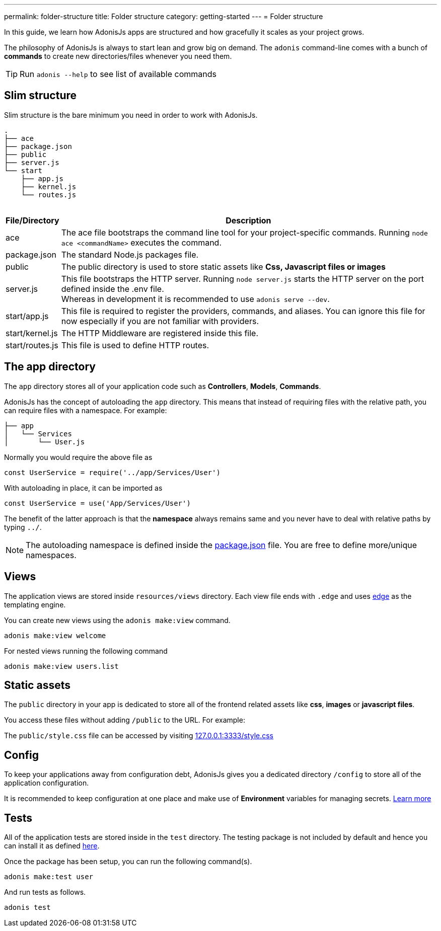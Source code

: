 ---
permalink: folder-structure
title: Folder structure
category: getting-started
---
= Folder structure

toc::[]

In this guide, we learn how AdonisJs apps are structured and how gracefully it scales as your project grows.

The philosophy of AdonisJs is always to start lean and grow big on demand. The `adonis` command-line comes with a bunch of *commands* to create new directories/files whenever you need them.

TIP: Run `adonis --help` to see list of available commands

== Slim structure
Slim structure is the bare minimum you need in order to work with AdonisJs.

++++
<pre class="highlight line-numbers language-bash" data-line="2,5">
<code>.
├── ace
├── package.json
├── public
├── server.js
└── start
    ├── app.js
    ├── kernel.js
    └── routes.js
</code>
</pre>
++++

[options="header", cols="5,95"]
|====
| File/Directory | Description
| ace | The ace file bootstraps the command line tool for your project-specific commands. Running `node ace <commandName>` executes the command.
| package.json | The standard Node.js packages file.
| public | The public directory is used to store static assets like *Css, Javascript files or images*
| server.js | This file bootstraps the HTTP server. Running `node server.js` starts the HTTP server on the port defined inside the .env file. +
Whereas in development it is recommended to use `adonis serve --dev`.
| start/app.js | This file is required to register the providers, commands, and aliases. You can ignore this file for now especially if you are not familiar with providers.
| start/kernel.js | The HTTP Middleware are registered inside this file.
| start/routes.js | This file is used to define HTTP routes.
|====

== The app directory

The `app` directory stores all of your application code such as *Controllers*, *Models*, *Commands*.

AdonisJs has the concept of autoloading the `app` directory. This means that instead of requiring files with the relative path, you can require files with a namespace. For example:

[source, bash]
----
├── app
│   └── Services
│       └── User.js
----

Normally you would require the above file as

[source, js]
----
const UserService = require('../app/Services/User')
----

With autoloading in place, it can be imported as

[source, js]
----
const UserService = use('App/Services/User')
----

The benefit of the latter approach is that the *namespace* always remains same and you never have to deal with relative paths by typing `../`.

NOTE: The autoloading namespace is defined inside the link:https://github.com/adonisjs/adonis-slim-app/blob/master/package.json#L24[package.json, window="_blank"] file. You are free to define more/unique namespaces.

== Views
The application views are stored inside `resources/views` directory. Each view file ends with `.edge` and uses link:http://edge.adonisjs.com/[edge, window="_blank"] as the templating engine.

You can create new views using the `adonis make:view` command.

[source, bash]
----
adonis make:view welcome
----

For nested views running the following command

[source, bash]
----
adonis make:view users.list
----

== Static assets
The `public` directory in your app is dedicated to store all of the frontend related assets like *css*, *images* or *javascript files*.

You access these files without adding `/public` to the URL. For example:

The `public/style.css` file can be accessed by visiting link:http://127.0.0.1:3333/style.css[127.0.0.1:3333/style.css]

== Config
To keep your applications away from configuration debt, AdonisJs gives you a dedicated directory `/config` to store all of the application configuration.

It is recommended to keep configuration at one place and make use of *Environment* variables for managing secrets. link:configuration-and-env[Learn more]

== Tests
All of the application tests are stored inside in the `test` directory. The testing package is not included by default and hence you can install it as defined link:testing#_setup[here].

Once the package has been setup, you can run the following command(s).

[source, bash]
----
adonis make:test user
----

And run tests as follows.

[source, bash]
----
adonis test
----

